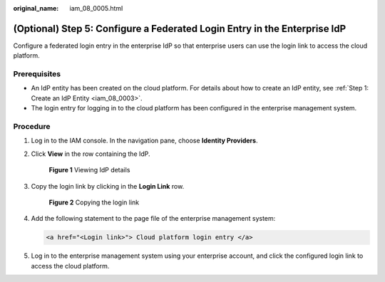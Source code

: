 :original_name: iam_08_0005.html

.. _iam_08_0005:

(Optional) Step 5: Configure a Federated Login Entry in the Enterprise IdP
==========================================================================

Configure a federated login entry in the enterprise IdP so that enterprise users can use the login link to access the cloud platform.

Prerequisites
-------------

-  An IdP entity has been created on the cloud platform. For details about how to create an IdP entity, see :ref:`Step 1: Create an IdP Entity <iam_08_0003>`.
-  The login entry for logging in to the cloud platform has been configured in the enterprise management system.

Procedure
---------

#. Log in to the IAM console. In the navigation pane, choose **Identity Providers**.

#. Click **View** in the row containing the IdP.


   .. figure:: /_static/images/en-us_image_0000001607219512.png
      :alt: **Figure 1** Viewing IdP details

      **Figure 1** Viewing IdP details

#. Copy the login link by clicking |image1| in the **Login Link** row.


   .. figure:: /_static/images/en-us_image_0000001607259280.png
      :alt: **Figure 2** Copying the login link

      **Figure 2** Copying the login link

#. Add the following statement to the page file of the enterprise management system:

   .. code-block::

      <a href="<Login link>"> Cloud platform login entry </a>

#. Log in to the enterprise management system using your enterprise account, and click the configured login link to access the cloud platform.

.. |image1| image:: /_static/images/en-us_image_0000001646367745.png
